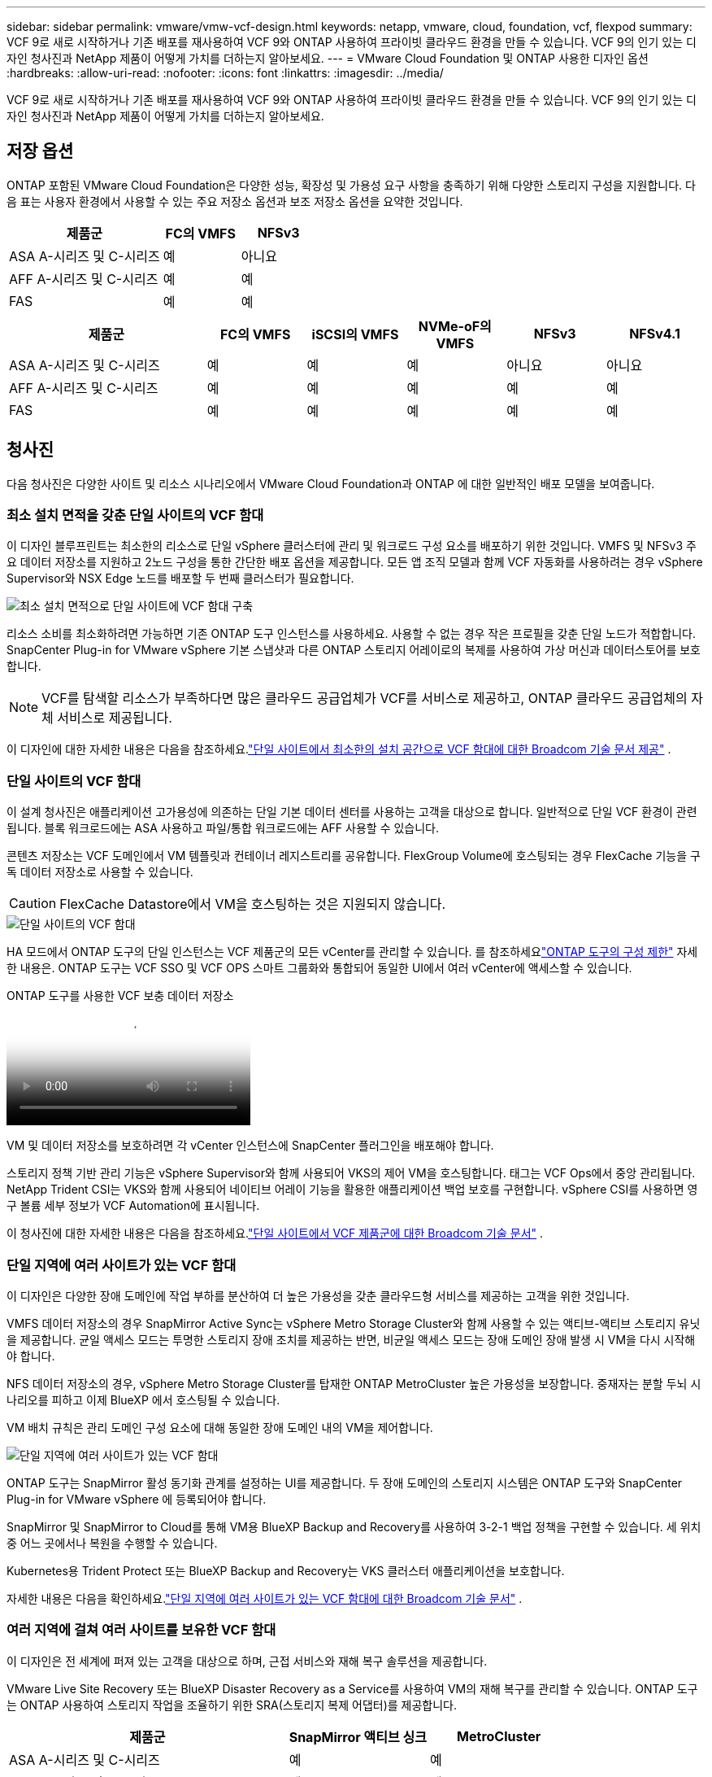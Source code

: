 ---
sidebar: sidebar 
permalink: vmware/vmw-vcf-design.html 
keywords: netapp, vmware, cloud, foundation, vcf, flexpod 
summary: VCF 9로 새로 시작하거나 기존 배포를 재사용하여 VCF 9와 ONTAP 사용하여 프라이빗 클라우드 환경을 만들 수 있습니다.  VCF 9의 인기 있는 디자인 청사진과 NetApp 제품이 어떻게 가치를 더하는지 알아보세요. 
---
= VMware Cloud Foundation 및 ONTAP 사용한 디자인 옵션
:hardbreaks:
:allow-uri-read: 
:nofooter: 
:icons: font
:linkattrs: 
:imagesdir: ../media/


[role="lead"]
VCF 9로 새로 시작하거나 기존 배포를 재사용하여 VCF 9와 ONTAP 사용하여 프라이빗 클라우드 환경을 만들 수 있습니다.  VCF 9의 인기 있는 디자인 청사진과 NetApp 제품이 어떻게 가치를 더하는지 알아보세요.



== 저장 옵션

ONTAP 포함된 VMware Cloud Foundation은 다양한 성능, 확장성 및 가용성 요구 사항을 충족하기 위해 다양한 스토리지 구성을 지원합니다.  다음 표는 사용자 환경에서 사용할 수 있는 주요 저장소 옵션과 보조 저장소 옵션을 요약한 것입니다.

[cols="4,2,2"]
|===
| 제품군 | FC의 VMFS | NFSv3 


| ASA A-시리즈 및 C-시리즈 | 예 | 아니요 


| AFF A-시리즈 및 C-시리즈 | 예 | 예 


| FAS | 예 | 예 
|===
[cols="4,2,2,2,2,2"]
|===
| 제품군 | FC의 VMFS | iSCSI의 VMFS | NVMe-oF의 VMFS | NFSv3 | NFSv4.1 


| ASA A-시리즈 및 C-시리즈 | 예 | 예 | 예 | 아니요 | 아니요 


| AFF A-시리즈 및 C-시리즈 | 예 | 예 | 예 | 예 | 예 


| FAS | 예 | 예 | 예 | 예 | 예 
|===


== 청사진

다음 청사진은 다양한 사이트 및 리소스 시나리오에서 VMware Cloud Foundation과 ONTAP 에 대한 일반적인 배포 모델을 보여줍니다.



=== 최소 설치 면적을 갖춘 단일 사이트의 VCF 함대

이 디자인 블루프린트는 최소한의 리소스로 단일 vSphere 클러스터에 관리 및 워크로드 구성 요소를 배포하기 위한 것입니다.  VMFS 및 NFSv3 주요 데이터 저장소를 지원하고 2노드 구성을 통한 간단한 배포 옵션을 제공합니다.  모든 앱 조직 모델과 함께 VCF 자동화를 사용하려는 경우 vSphere Supervisor와 NSX Edge 노드를 배포할 두 번째 클러스터가 필요합니다.

image::vmw-vcf-design-001.png[최소 설치 면적으로 단일 사이트에 VCF 함대 구축]

리소스 소비를 최소화하려면 가능하면 기존 ONTAP 도구 인스턴스를 사용하세요.  사용할 수 없는 경우 작은 프로필을 갖춘 단일 노드가 적합합니다.  SnapCenter Plug-in for VMware vSphere 기본 스냅샷과 다른 ONTAP 스토리지 어레이로의 복제를 사용하여 가상 머신과 데이터스토어를 보호합니다.


NOTE: VCF를 탐색할 리소스가 부족하다면 많은 클라우드 공급업체가 VCF를 서비스로 제공하고, ONTAP 클라우드 공급업체의 자체 서비스로 제공됩니다.

이 디자인에 대한 자세한 내용은 다음을 참조하세요.link:https://techdocs.broadcom.com/us/en/vmware-cis/vcf/vcf-9-0-and-later/9-0/design/blueprints/vcf-fleet-basic-management-design.html["단일 사이트에서 최소한의 설치 공간으로 VCF 함대에 대한 Broadcom 기술 문서 제공"] .



=== 단일 사이트의 VCF 함대

이 설계 청사진은 애플리케이션 고가용성에 의존하는 단일 기본 데이터 센터를 사용하는 고객을 대상으로 합니다.  일반적으로 단일 VCF 환경이 관련됩니다.  블록 워크로드에는 ASA 사용하고 파일/통합 워크로드에는 AFF 사용할 수 있습니다.

콘텐츠 저장소는 VCF 도메인에서 VM 템플릿과 컨테이너 레지스트리를 공유합니다.  FlexGroup Volume에 호스팅되는 경우 FlexCache 기능을 구독 데이터 저장소로 사용할 수 있습니다.


CAUTION: FlexCache Datastore에서 VM을 호스팅하는 것은 지원되지 않습니다.

image::vmw-vcf-design-002.png[단일 사이트의 VCF 함대]

HA 모드에서 ONTAP 도구의 단일 인스턴스는 VCF 제품군의 모든 vCenter를 관리할 수 있습니다.  를 참조하세요link:https://docs.netapp.com/us-en/ontap-tools-vmware-vsphere-10/deploy/prerequisites.html#configuration-limits-to-deploy-ontap-tools-for-vmware-vsphere["ONTAP 도구의 구성 제한"] 자세한 내용은.  ONTAP 도구는 VCF SSO 및 VCF OPS 스마트 그룹화와 통합되어 동일한 UI에서 여러 vCenter에 액세스할 수 있습니다.

.ONTAP 도구를 사용한 VCF 보충 데이터 저장소
video::e7cf90b9-2744-404b-9831-b33f00164626[panopto]
VM 및 데이터 저장소를 보호하려면 각 vCenter 인스턴스에 SnapCenter 플러그인을 배포해야 합니다.

스토리지 정책 기반 관리 기능은 vSphere Supervisor와 함께 사용되어 VKS의 제어 VM을 호스팅합니다.  태그는 VCF Ops에서 중앙 관리됩니다.  NetApp Trident CSI는 VKS와 함께 사용되어 네이티브 어레이 기능을 활용한 애플리케이션 백업 보호를 구현합니다.  vSphere CSI를 사용하면 영구 볼륨 세부 정보가 VCF Automation에 표시됩니다.

이 청사진에 대한 자세한 내용은 다음을 참조하세요.link:https://techdocs.broadcom.com/us/en/vmware-cis/vcf/vcf-9-0-and-later/9-0/design/blueprints/vcf-fleet-management-design-with-multiple-availability-zones.html["단일 사이트에서 VCF 제품군에 대한 Broadcom 기술 문서"] .



=== 단일 지역에 여러 사이트가 있는 VCF 함대

이 디자인은 다양한 장애 도메인에 작업 부하를 분산하여 더 높은 가용성을 갖춘 클라우드형 서비스를 제공하는 고객을 위한 것입니다.

VMFS 데이터 저장소의 경우 SnapMirror Active Sync는 vSphere Metro Storage Cluster와 함께 사용할 수 있는 액티브-액티브 스토리지 유닛을 제공합니다.  균일 액세스 모드는 투명한 스토리지 장애 조치를 제공하는 반면, 비균일 액세스 모드는 장애 도메인 장애 발생 시 VM을 다시 시작해야 합니다.

NFS 데이터 저장소의 경우, vSphere Metro Storage Cluster를 탑재한 ONTAP MetroCluster 높은 가용성을 보장합니다.  중재자는 분할 두뇌 시나리오를 피하고 이제 BlueXP 에서 호스팅될 수 있습니다.

VM 배치 규칙은 관리 도메인 구성 요소에 대해 동일한 장애 도메인 내의 VM을 제어합니다.

image::vmw-vcf-design-003.png[단일 지역에 여러 사이트가 있는 VCF 함대]

ONTAP 도구는 SnapMirror 활성 동기화 관계를 설정하는 UI를 제공합니다.  두 장애 도메인의 스토리지 시스템은 ONTAP 도구와 SnapCenter Plug-in for VMware vSphere 에 등록되어야 합니다.

SnapMirror 및 SnapMirror to Cloud를 통해 VM용 BlueXP Backup and Recovery를 사용하여 3-2-1 백업 정책을 구현할 수 있습니다.  세 위치 중 어느 곳에서나 복원을 수행할 수 있습니다.

Kubernetes용 Trident Protect 또는 BlueXP Backup and Recovery는 VKS 클러스터 애플리케이션을 보호합니다.

자세한 내용은 다음을 확인하세요.link:https://techdocs.broadcom.com/us/en/vmware-cis/vcf/vcf-9-0-and-later/9-0/design/blueprints/vsphere-only-to-vcf-fleet-upgrade-blueprint.html["단일 지역에 여러 사이트가 있는 VCF 함대에 대한 Broadcom 기술 문서"] .



=== 여러 지역에 걸쳐 여러 사이트를 보유한 VCF 함대

이 디자인은 전 세계에 퍼져 있는 고객을 대상으로 하며, 근접 서비스와 재해 복구 솔루션을 제공합니다.

VMware Live Site Recovery 또는 BlueXP Disaster Recovery as a Service를 사용하여 VM의 재해 복구를 관리할 수 있습니다.  ONTAP 도구는 ONTAP 사용하여 스토리지 작업을 조율하기 위한 SRA(스토리지 복제 어댑터)를 제공합니다.

[cols="4,2,2"]
|===
| 제품군 | SnapMirror 액티브 싱크 | MetroCluster 


| ASA A-시리즈 및 C-시리즈 | 예 | 예 


| AFF A-시리즈 및 C-시리즈 | 예 | 예 


| FAS | 아니요 | 예 
|===
image::vmw-vcf-design-004.png[여러 지역에 걸쳐 여러 사이트를 갖춘 VCF 함대]

ONTAP 도구는 데이터 저장소 복제 설정을 위한 UI를 제공합니다.  BlueXP 스토리지 어레이 간 복제에도 사용할 수 있습니다.  SnapCenter Plug-in for VMware vSphere SnapShots에 대한 기존 SnapMirror 관계를 활용합니다.

자세한 내용은 다음을 확인하세요.link:https://techdocs.broadcom.com/us/en/vmware-cis/vcf/vcf-9-0-and-later/9-0/design/blueprints/blueprint-4.html["여러 지역에 걸쳐 여러 사이트를 보유한 VCF 함대에 대한 Broadcom 기술 문서"] .



=== 단일 지역에 여러 사이트가 있는 VCF 함대와 추가 지역

이 설계는 VM과 VKS 애플리케이션의 가용성과 재해 복구를 모두 다룹니다.

ASA, AFF, FAS 이 디자인 옵션을 지원합니다.

image::vmw-vcf-design-005.png[단일 지역에 여러 사이트가 있는 VCF 함대 및 추가 지역]

ONTAP 도구나 BlueXP 사용하여 복제 관계를 설정할 수 있습니다.

자세한 내용은 다음을 참조하십시오. link:https://techdocs.broadcom.com/us/en/vmware-cis/vcf/vcf-9-0-and-later/9-0/design/blueprints/blueprint-5.html["단일 지역 내 여러 사이트와 추가 지역이 있는 VCF 함대에 대한 Broadcom 기술 문서"] .
